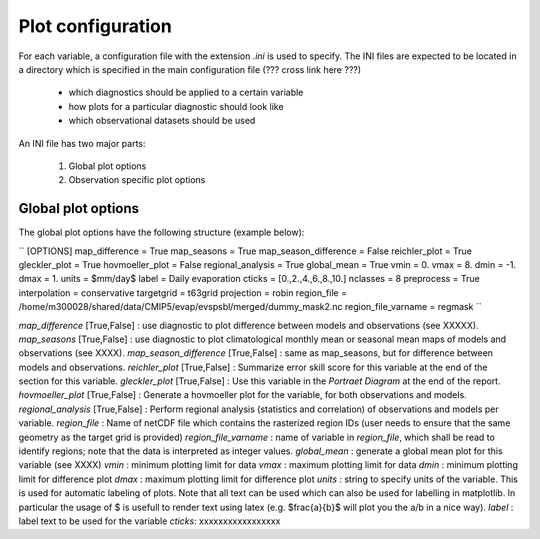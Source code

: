##################
Plot configuration
##################

For each variable, a configuration file with the extension *.ini* is used to specify. The INI files are expected to be located in a directory which is specified in the main configuration file (??? cross link here ???)

 * which diagnostics should be applied to a certain variable
 * how plots for a particular diagnostic should look like
 * which observational datasets should be used

An INI file has two major parts:

 1. Global plot options
 2. Observation specific plot options

Global plot options
===================

The global plot options have the following structure (example below):

``
[OPTIONS]
map_difference =  True
map_seasons    =  True
map_season_difference = False
reichler_plot  =  True
gleckler_plot   =  True
hovmoeller_plot   =  False
regional_analysis = True
global_mean    = True
vmin           =  0.
vmax           =  8.
dmin           =  -1.
dmax           =  1.
units          =  $mm/day$
label          =  Daily evaporation
cticks         = [0.,2.,4.,6.,8.,10.]
nclasses       = 8
preprocess     = True
interpolation  = conservative
targetgrid     = t63grid
projection     = robin
region_file    = /home/m300028/shared/data/CMIP5/evap/evspsbl/merged/dummy_mask2.nc
region_file_varname = regmask
``

*map_difference* [True,False] : use diagnostic to plot difference between models and observations (see XXXXX).
*map_seasons* [True,False] : use diagnostic to plot climatological monthly mean or seasonal mean maps of models and observations (see XXXX).
*map_season_difference* [True,False] : same as map_seasons, but for difference between models and observations.
*reichler_plot* [True,False] : Summarize error skill score for this variable at the end of the section for this variable.
*gleckler_plot* [True,False] : Use this variable in the *Portraet Diagram* at the end of the report.
*hovmoeller_plot* [True,False] : Generate a hovmoeller plot for the variable, for both observations and models.
*regional_analysis* [True,False] : Perform regional analysis (statistics and correlation) of observations and models per variable.
*region_file* : Name of netCDF file which contains the rasterized region IDs (user needs to ensure that the same geometry as the target grid is provided)
*region_file_varname* : name of variable in *region_file*, which shall be read to identify regions; note that the data is interpreted as integer values.
*global_mean* : generate a global mean plot for this variable (see XXXX)
*vmin* : minimum plotting limit for data
*vmax* : maximum plotting limit for data
*dmin* : minimum plotting limit for difference plot
*dmax* : maximum plotting limit for difference plot
*units* : string to specify units of the variable. This is used for automatic labeling of plots. Note that all text can be used which can also be used for labelling in matplotlib. In particular the usage of $ is usefull to render text using latex (e.g. $\frac{a}{b}$ will plot you the a/b in a nice way).
*label* : label text to be used for the variable
*cticks*:  xxxxxxxxxxxxxxxxx









